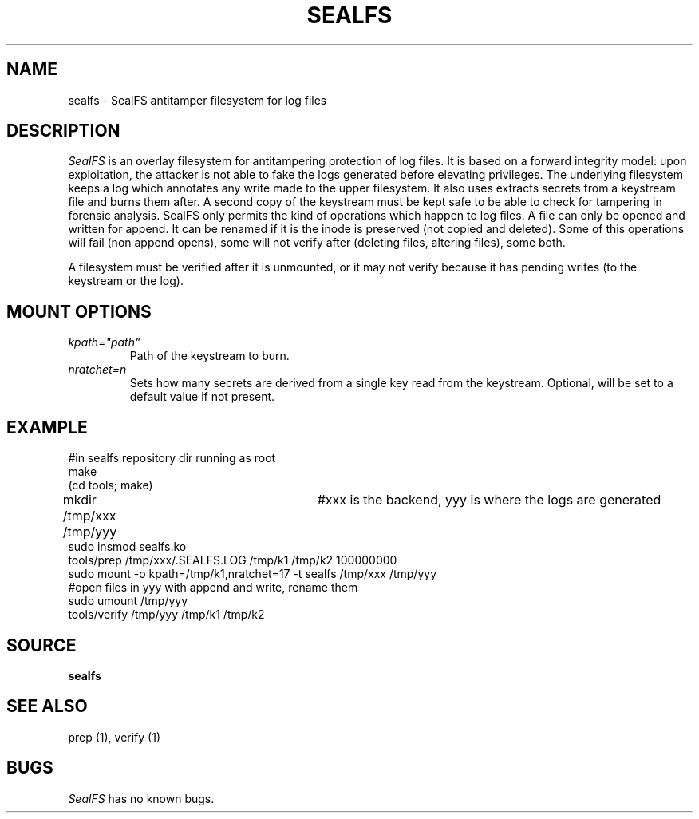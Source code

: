 .TH SEALFS 5
.SH NAME
sealfs \- SealFS antitamper filesystem for log files
.SH DESCRIPTION
.I SealFS
is an overlay filesystem for antitampering protection of log files. It is based on a forward integrity model: upon exploitation, the attacker is not able to fake the logs generated before elevating privileges.
The underlying filesystem keeps a
log which annotates any write made to the upper filesystem. It also uses extracts secrets from a
keystream file and burns them after. A second copy of the keystream must be kept safe to
be able to check for tampering in forensic analysis.
SealFS only permits the kind of operations which happen to log files. A file can only be opened
and written for append. It can be renamed if it is the inode is preserved (not copied and deleted).
Some of this operations will fail (non append opens), some will not verify after (deleting files,
altering files), some both.

A filesystem must be verified after it is unmounted, or it may not verify because it has pending
writes (to the keystream or the log).

.SH MOUNT OPTIONS
.TP
.I kpath="path"
Path of the keystream to burn.
.TP
.I nratchet=n
Sets how many secrets are derived from a single key read from the keystream. Optional, will be
set to a default value if not present.

.SH EXAMPLE
.EX
#in sealfs repository dir running as root
make
(cd tools; make)
mkdir /tmp/xxx /tmp/yyy	#xxx is the backend, yyy is where the logs are generated
sudo insmod sealfs.ko
tools/prep /tmp/xxx/.SEALFS.LOG /tmp/k1 /tmp/k2 100000000
sudo mount -o kpath=/tmp/k1,nratchet=17 -t sealfs /tmp/xxx /tmp/yyy
#open files in yyy with append and write, rename them
sudo umount /tmp/yyy
tools/verify /tmp/yyy /tmp/k1 /tmp/k2
.EE
.LP
.SH SOURCE
.B sealfs
.SH SEE ALSO
prep (1), verify (1)
.SH BUGS
.I SealFS
has no known bugs.
